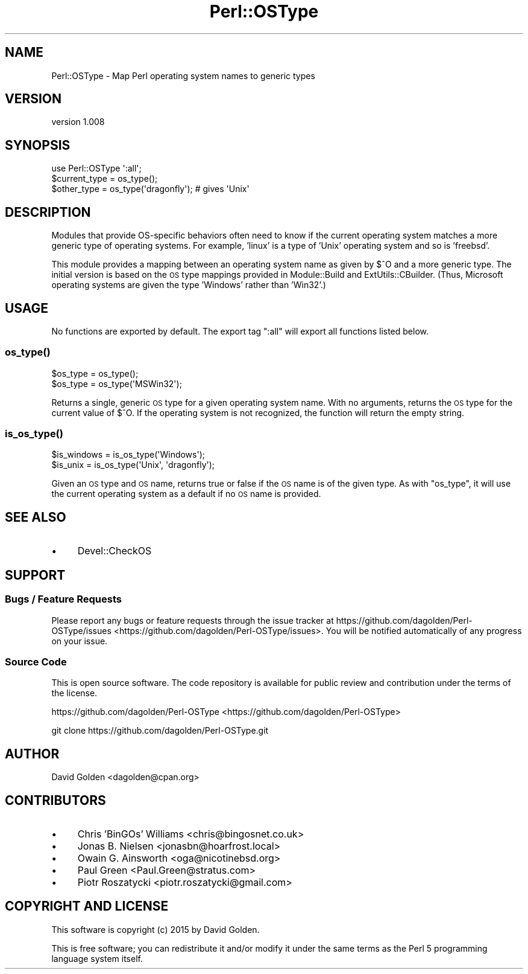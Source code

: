 .\" Automatically generated by Pod::Man 2.25 (Pod::Simple 3.16)
.\"
.\" Standard preamble:
.\" ========================================================================
.de Sp \" Vertical space (when we can't use .PP)
.if t .sp .5v
.if n .sp
..
.de Vb \" Begin verbatim text
.ft CW
.nf
.ne \\$1
..
.de Ve \" End verbatim text
.ft R
.fi
..
.\" Set up some character translations and predefined strings.  \*(-- will
.\" give an unbreakable dash, \*(PI will give pi, \*(L" will give a left
.\" double quote, and \*(R" will give a right double quote.  \*(C+ will
.\" give a nicer C++.  Capital omega is used to do unbreakable dashes and
.\" therefore won't be available.  \*(C` and \*(C' expand to `' in nroff,
.\" nothing in troff, for use with C<>.
.tr \(*W-
.ds C+ C\v'-.1v'\h'-1p'\s-2+\h'-1p'+\s0\v'.1v'\h'-1p'
.ie n \{\
.    ds -- \(*W-
.    ds PI pi
.    if (\n(.H=4u)&(1m=24u) .ds -- \(*W\h'-12u'\(*W\h'-12u'-\" diablo 10 pitch
.    if (\n(.H=4u)&(1m=20u) .ds -- \(*W\h'-12u'\(*W\h'-8u'-\"  diablo 12 pitch
.    ds L" ""
.    ds R" ""
.    ds C` ""
.    ds C' ""
'br\}
.el\{\
.    ds -- \|\(em\|
.    ds PI \(*p
.    ds L" ``
.    ds R" ''
'br\}
.\"
.\" Escape single quotes in literal strings from groff's Unicode transform.
.ie \n(.g .ds Aq \(aq
.el       .ds Aq '
.\"
.\" If the F register is turned on, we'll generate index entries on stderr for
.\" titles (.TH), headers (.SH), subsections (.SS), items (.Ip), and index
.\" entries marked with X<> in POD.  Of course, you'll have to process the
.\" output yourself in some meaningful fashion.
.ie \nF \{\
.    de IX
.    tm Index:\\$1\t\\n%\t"\\$2"
..
.    nr % 0
.    rr F
.\}
.el \{\
.    de IX
..
.\}
.\"
.\" Accent mark definitions (@(#)ms.acc 1.5 88/02/08 SMI; from UCB 4.2).
.\" Fear.  Run.  Save yourself.  No user-serviceable parts.
.    \" fudge factors for nroff and troff
.if n \{\
.    ds #H 0
.    ds #V .8m
.    ds #F .3m
.    ds #[ \f1
.    ds #] \fP
.\}
.if t \{\
.    ds #H ((1u-(\\\\n(.fu%2u))*.13m)
.    ds #V .6m
.    ds #F 0
.    ds #[ \&
.    ds #] \&
.\}
.    \" simple accents for nroff and troff
.if n \{\
.    ds ' \&
.    ds ` \&
.    ds ^ \&
.    ds , \&
.    ds ~ ~
.    ds /
.\}
.if t \{\
.    ds ' \\k:\h'-(\\n(.wu*8/10-\*(#H)'\'\h"|\\n:u"
.    ds ` \\k:\h'-(\\n(.wu*8/10-\*(#H)'\`\h'|\\n:u'
.    ds ^ \\k:\h'-(\\n(.wu*10/11-\*(#H)'^\h'|\\n:u'
.    ds , \\k:\h'-(\\n(.wu*8/10)',\h'|\\n:u'
.    ds ~ \\k:\h'-(\\n(.wu-\*(#H-.1m)'~\h'|\\n:u'
.    ds / \\k:\h'-(\\n(.wu*8/10-\*(#H)'\z\(sl\h'|\\n:u'
.\}
.    \" troff and (daisy-wheel) nroff accents
.ds : \\k:\h'-(\\n(.wu*8/10-\*(#H+.1m+\*(#F)'\v'-\*(#V'\z.\h'.2m+\*(#F'.\h'|\\n:u'\v'\*(#V'
.ds 8 \h'\*(#H'\(*b\h'-\*(#H'
.ds o \\k:\h'-(\\n(.wu+\w'\(de'u-\*(#H)/2u'\v'-.3n'\*(#[\z\(de\v'.3n'\h'|\\n:u'\*(#]
.ds d- \h'\*(#H'\(pd\h'-\w'~'u'\v'-.25m'\f2\(hy\fP\v'.25m'\h'-\*(#H'
.ds D- D\\k:\h'-\w'D'u'\v'-.11m'\z\(hy\v'.11m'\h'|\\n:u'
.ds th \*(#[\v'.3m'\s+1I\s-1\v'-.3m'\h'-(\w'I'u*2/3)'\s-1o\s+1\*(#]
.ds Th \*(#[\s+2I\s-2\h'-\w'I'u*3/5'\v'-.3m'o\v'.3m'\*(#]
.ds ae a\h'-(\w'a'u*4/10)'e
.ds Ae A\h'-(\w'A'u*4/10)'E
.    \" corrections for vroff
.if v .ds ~ \\k:\h'-(\\n(.wu*9/10-\*(#H)'\s-2\u~\d\s+2\h'|\\n:u'
.if v .ds ^ \\k:\h'-(\\n(.wu*10/11-\*(#H)'\v'-.4m'^\v'.4m'\h'|\\n:u'
.    \" for low resolution devices (crt and lpr)
.if \n(.H>23 .if \n(.V>19 \
\{\
.    ds : e
.    ds 8 ss
.    ds o a
.    ds d- d\h'-1'\(ga
.    ds D- D\h'-1'\(hy
.    ds th \o'bp'
.    ds Th \o'LP'
.    ds ae ae
.    ds Ae AE
.\}
.rm #[ #] #H #V #F C
.\" ========================================================================
.\"
.IX Title "Perl::OSType 3"
.TH Perl::OSType 3 "2015-01-26" "perl v5.14.4" "User Contributed Perl Documentation"
.\" For nroff, turn off justification.  Always turn off hyphenation; it makes
.\" way too many mistakes in technical documents.
.if n .ad l
.nh
.SH "NAME"
Perl::OSType \- Map Perl operating system names to generic types
.SH "VERSION"
.IX Header "VERSION"
version 1.008
.SH "SYNOPSIS"
.IX Header "SYNOPSIS"
.Vb 1
\&  use Perl::OSType \*(Aq:all\*(Aq;
\&
\&  $current_type = os_type();
\&  $other_type = os_type(\*(Aqdragonfly\*(Aq); # gives \*(AqUnix\*(Aq
.Ve
.SH "DESCRIPTION"
.IX Header "DESCRIPTION"
Modules that provide OS-specific behaviors often need to know if
the current operating system matches a more generic type of
operating systems. For example, 'linux' is a type of 'Unix' operating system
and so is 'freebsd'.
.PP
This module provides a mapping between an operating system name as given by
\&\f(CW$^O\fR and a more generic type.  The initial version is based on the \s-1OS\s0 type
mappings provided in Module::Build and ExtUtils::CBuilder.  (Thus,
Microsoft operating systems are given the type 'Windows' rather than 'Win32'.)
.SH "USAGE"
.IX Header "USAGE"
No functions are exported by default. The export tag \*(L":all\*(R" will export
all functions listed below.
.SS "\fIos_type()\fP"
.IX Subsection "os_type()"
.Vb 2
\&  $os_type = os_type();
\&  $os_type = os_type(\*(AqMSWin32\*(Aq);
.Ve
.PP
Returns a single, generic \s-1OS\s0 type for a given operating system name.  With no
arguments, returns the \s-1OS\s0 type for the current value of \f(CW$^O\fR.  If the
operating system is not recognized, the function will return the empty string.
.SS "\fIis_os_type()\fP"
.IX Subsection "is_os_type()"
.Vb 2
\&  $is_windows = is_os_type(\*(AqWindows\*(Aq);
\&  $is_unix    = is_os_type(\*(AqUnix\*(Aq, \*(Aqdragonfly\*(Aq);
.Ve
.PP
Given an \s-1OS\s0 type and \s-1OS\s0 name, returns true or false if the \s-1OS\s0 name is of the
given type.  As with \f(CW\*(C`os_type\*(C'\fR, it will use the current operating system as a
default if no \s-1OS\s0 name is provided.
.SH "SEE ALSO"
.IX Header "SEE ALSO"
.IP "\(bu" 4
Devel::CheckOS
.SH "SUPPORT"
.IX Header "SUPPORT"
.SS "Bugs / Feature Requests"
.IX Subsection "Bugs / Feature Requests"
Please report any bugs or feature requests through the issue tracker
at https://github.com/dagolden/Perl\-OSType/issues <https://github.com/dagolden/Perl-OSType/issues>.
You will be notified automatically of any progress on your issue.
.SS "Source Code"
.IX Subsection "Source Code"
This is open source software.  The code repository is available for
public review and contribution under the terms of the license.
.PP
https://github.com/dagolden/Perl\-OSType <https://github.com/dagolden/Perl-OSType>
.PP
.Vb 1
\&  git clone https://github.com/dagolden/Perl\-OSType.git
.Ve
.SH "AUTHOR"
.IX Header "AUTHOR"
David Golden <dagolden@cpan.org>
.SH "CONTRIBUTORS"
.IX Header "CONTRIBUTORS"
.IP "\(bu" 4
Chris 'BinGOs' Williams <chris@bingosnet.co.uk>
.IP "\(bu" 4
Jonas B. Nielsen <jonasbn@hoarfrost.local>
.IP "\(bu" 4
Owain G. Ainsworth <oga@nicotinebsd.org>
.IP "\(bu" 4
Paul Green <Paul.Green@stratus.com>
.IP "\(bu" 4
Piotr Roszatycki <piotr.roszatycki@gmail.com>
.SH "COPYRIGHT AND LICENSE"
.IX Header "COPYRIGHT AND LICENSE"
This software is copyright (c) 2015 by David Golden.
.PP
This is free software; you can redistribute it and/or modify it under
the same terms as the Perl 5 programming language system itself.

